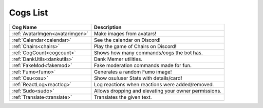 .. _cogs_list:

*********
Cogs List
*********

.. table::
    :align: left

================================= ==============================================================
Cog Name                          Description
================================= ==============================================================
:ref:`AvatarImgen<avatarimgen>`   Make images from avatars!
:ref:`Calendar<calendar>`         See the calendar on Discord!
:ref:`Chairs<chairs>`             Play the game of Chairs on Discord!
:ref:`CogCount<cogcount>`         Shows how many commands/cogs the bot has.
:ref:`DankUtils<dankutils>`       Dank Memer utilities.
:ref:`FakeMod<fakemod>`           Fake moderation commands made for fun.
:ref:`Fumo<fumo>`                 Generates a random Fumo image!
:ref:`Osu<osu>`                   Show osu!user Stats with details/card!
:ref:`ReactLog<reactlog>`         Log reactions when reactions were added/removed.
:ref:`Sudo<sudo>`                 Allows dropping and elevating your owner permissions.
:ref:`Translate<translate>`       Translates the given text.
================================= ==============================================================